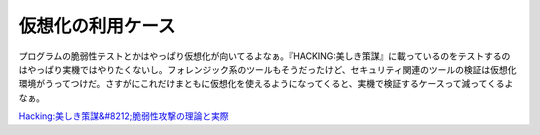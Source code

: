 仮想化の利用ケース
==================

プログラムの脆弱性テストとかはやっぱり仮想化が向いてるよなぁ。『HACKING:美しき策謀』に載っているのをテストするのはやっぱり実機ではやりたくないし。フォレンジック系のツールもそうだったけど、セキュリティ関連のツールの検証は仮想化環境がうってつけだ。さすがにこれだけまともに仮想化を使えるようになってくると、実機で検証するケースって減ってくるよなぁ。





`Hacking:美しき策謀&#8212;脆弱性攻撃の理論と実際 <http://www.amazon.co.jp/o/ASIN/4873112303/palmtb-22/ref=nosim/>`_








.. author:: default
.. categories:: security,virt.,Ops
.. tags::
.. comments::
